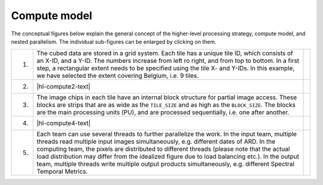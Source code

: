 .. _hl-compute:

Compute model
=============

The conceptual figures below explain the general concept of the higher-level processing strategy, compute model, and nested parallelism. 
The individual sub-figures can be enlarged by clicking on them.

.. |hl-compute1-text| replace:: The cubed data are stored in a grid system. Each tile has a unique tile ID, which consists of an X-ID, and a Y-ID. The numbers increase from left ro right, and from top to bottom. In a first step, a rectangular extent needs to be specified using the tile X- and Y-IDs. In this example, we have selected the extent covering Belgium, i.e. 9 tiles.
.. |hl-compute2-text| replace:: If you do not want to process all tiles, you can use a :ref:`tilelist`. The allow-list is intersected with the analysis extent, i.e. only tiles included in both the analysis extent AND the allow-list will be processed. This is optional.
.. |hl-compute3-text| replace:: The image chips in each tile have an internal block structure for partial image access. These blocks are strips that are as wide as the ``TILE_SIZE`` and as high as the ``BLOCK_SIZE``. The blocks are the main processing units (PU), and are processed sequentially, i.e. one after another.
.. |hl-compute4-text| replace:: FORCE uses a streaming strategy, where three teams take care of reading, computing and writing data. The teams work simultaneously, e.g. input data for PU 19 is read, pre-loaded data for PU 18 is processed, and processed results for PU 17 are written - at the same time. If processing takes longer than I/O, this streaming strategy avoids idle CPUs waiting for delivery of input data. Optionally, :ref:`processing-masks` can be used, which restrict processing and analysis to certain pixels of interest. Processing units, which do not contain any active pixels, are skipped (in this case, the national territory of Belgium).
.. |hl-compute5-text| replace:: Each team can use several threads to further parallelize the work. In the input team, multiple threads read multiple input images simultaneously, e.g. different dates of ARD. In the computing team, the pixels are distributed to different threads (please note that the actual load distribution may differ from the idealized figure due to load balancing etc.). In the output team, multiple threads write multiple output products simultaneously, e.g. different Spectral Temporal Metrics.

.. |hl-compute1-image| image:: hl-1.jpg
   :width: 70%
.. |hl-compute2-image| image:: hl-2.jpg
   :width: 70%
.. |hl-compute3-image| image:: hl-3.jpg
   :width: 70%
.. |hl-compute4-image| image:: hl-4.jpg
   :width: 70%
.. |hl-compute5-image| image:: hl-5.jpg
   :width: 70%

+----+--------------------+---------------------+
+ 1. + |hl-compute1-text| + |hl-compute1-image| +
+----+--------------------+---------------------+
+ 2. + |hl-compute2-text| + |hl-compute2-image| +
+----+--------------------+---------------------+
+ 3. + |hl-compute3-text| + |hl-compute3-image| +
+----+--------------------+---------------------+
+ 4. + |hl-compute4-text| + |hl-compute4-image| +
+----+--------------------+---------------------+
+ 5. + |hl-compute5-text| + |hl-compute5-image| +
+----+--------------------+---------------------+

